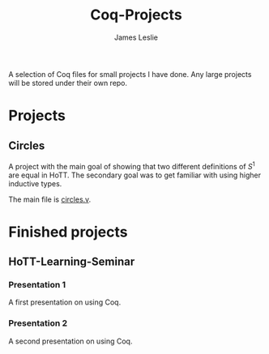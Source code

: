 #+title: Coq-Projects
#+description: A README file for the Coq-Projects repository
#+author: James Leslie

A selection of Coq files for small projects I have done. Any large projects will be stored under their own repo.

* Projects

** Circles
A project with the main goal of showing that two different definitions of $S^1$ are equal in HoTT. The secondary goal was to get familiar with using higher inductive types.

The main file is [[file:Circles/circles.v][circles.v]].

* Finished projects

** HoTT-Learning-Seminar

*** Presentation 1
A first presentation on using Coq.

*** Presentation 2
A second presentation on using Coq.
